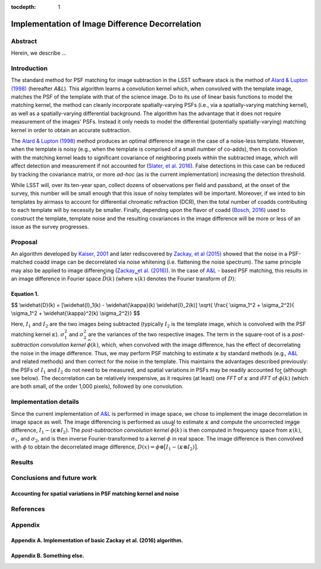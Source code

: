 :tocdepth: 1
Implementation of Image Difference Decorrelation
================================================

.. raw:: html

   <script type="text/javascript" src="http://cdn.mathjax.org/mathjax/latest/MathJax.js?config=default"></script>

Abstract
--------

Herein, we describe ...

Introduction
------------

The standard method for PSF matching for image subtraction in the LSST
software stack is the method of `Alard & Lupton
(1998) <http://adsabs.harvard.edu/abs/1998ApJ...503..325A>`__ (hereafter
*A&L*). This algorithm learns a convolution kernel which, when convolved
with the template image, matches the PSF of the template with that of
the science image. Do to its use of linear basis functions to model the
matching kernel, the method can cleanly incorporate spatially-varying
PSFs (i.e., via a spatially-varying matching kernel), as well as a
spatially-varying differential background. The algorithm has the
advantage that it does not require measurement of the images' PSFs.
Instead it only needs to model the differential (potentially
spatially-varying) matching kernel in order to obtain an accurate
subtraction.

The `Alard & Lupton
(1998) <http://adsabs.harvard.edu/abs/1998ApJ...503..325A>`__ method
produces an optimal difference image in the case of a noise-less
template. However, when the template is noisy (e.g., when the template
is comprised of a small number of co-adds), then its convolution with
the matching kernel leads to significant covariance of neighboring
pixels within the subtracted image, which will affect detection and
measurement if not accounted for (`Slater, et al.
2016 <http://dmtn-006.lsst.io>`__). False detections in this case can be
reduced by tracking the covariance matrix, or more *ad-hoc* (as is the
current implementation) increasing the detection threshold.

While LSST will, over its ten-year span, collect dozens of observations
per field and passband, at the onset of the survey, this number will be
small enough that this issue of noisy templates will be important.
Moreover, if we inted to bin templates by airmass to account for
differential chromatic refraction (DCR), then the total number of coadds
contributing to each template will by necessity be smaller. Finally,
depending upon the flavor of coadd (`Bosch,
2016 <http://dmtn-015.lsst.io>`__) used to construct the template,
template noise and the resulting covariances in the image difference
will be more or less of an issue as the survey progresses.

Proposal
--------

An algorithm developed by `Kaiser,
2001 <Addition%20of%20Images%20with%20Varying%20Seeing.%20PSDC-002-011-xx>`__
and later rediscovered by `Zackay, et al
(2015) <https://arxiv.org/abs/1512.06879>`__ showed that the noise in a
PSF-matched coadd image can be decorrelated via noise whitening (i.e.
flattening the noise spectrum). The same principle may also be applied
to image differencing (`Zackay, et al.
(2016) <https://arxiv.org/abs/1601.02655>`__). In the case of
`A&L <http://adsabs.harvard.edu/abs/1998ApJ...503..325A>`__ - based PSF
matching, this results in an image difference in Fourier space
:math:`\widehat{D}(k)` (where :math:`\widehat{x}(k)` denotes the Fourier
transform of :math:`D`):

Equation 1.
~~~~~~~~~~~

$$ \\widehat{D}(k) = [\\widehat{I}\_1(k) - \\widehat{\\kappa}(k)
\\widehat{I}\_2(k)] \\sqrt{ \\frac{ \\sigma\_1^2 + \\sigma\_2^2}{
\\sigma\_1^2 + \\widehat{\\kappa}^2(k) \\sigma\_2^2}} $$

Here, :math:`I_1` and :math:`I_2` are the two images being subtracted
(typically :math:`I_2` is the template image, which is convolved with
the PSF matching kernel :math:`\kappa`). :math:`\sigma_1^2` and
:math:`\sigma_2^2` are the variances of the two respective images. The
term in the square-root of is a *post-subtraction convolution kernel*
:math:`\widehat{\phi}(k)`, which, when convolved with the image
difference, has the effect of decorrelating the noise in the image
difference. Thus, we may perform PSF matching to estimate :math:`\kappa`
by standard methods (e.g.,
`A&L <http://adsabs.harvard.edu/abs/1998ApJ...503..325A>`__ and related
methods) and then correct for the noise in the template. This maintains
the advantages described previously: the PSFs of :math:`I_1` and
:math:`I_2` do not need to be measured, and spatial variations in PSFs
may be readily accounted for (although see below). The decorrelation can
be relatively inexpensive, as it requires (at least) one *FFT* of
:math:`\kappa` and *iFFT* of :math:`\widehat{\phi}(k)` (which are both
small, of the order 1,000 pixels), followed by one convolution.

Implementation details
----------------------

Since the current implementation of
`A&L <http://adsabs.harvard.edu/abs/1998ApJ...503..325A>`__ is performed
in image space, we chose to implement the image decorrelation in image
space as well. The image differencing is performed as usual to estimate
:math:`\kappa` and compute the uncorrected image difference,
:math:`I_1 - (\kappa \otimes I_2)`. The *post-subtraction convolution
kernel* :math:`\widehat{\phi}(k)` is then computed in frequency space
from :math:`\widehat{\kappa}(k)`, :math:`\sigma_1`, and
:math:`\sigma_2`, and is then inverse Fourier-transformed to a kernel
:math:`\phi` in real space. The image difference is then convolved with
:math:`\phi` to obtain the decorrelated image difference,
:math:`D(x) = \phi \otimes \big[ I_1 - (\kappa \otimes I_2) \big]`.

Results
-------

Conclusions and future work
---------------------------

Accounting for spatial variations in PSF matching kernel and noise
~~~~~~~~~~~~~~~~~~~~~~~~~~~~~~~~~~~~~~~~~~~~~~~~~~~~~~~~~~~~~~~~~~

References
----------

Appendix
--------

Appendix A. Implementation of basic Zackay et al. (2016) algorithm.
~~~~~~~~~~~~~~~~~~~~~~~~~~~~~~~~~~~~~~~~~~~~~~~~~~~~~~~~~~~~~~~~~~~

Appendix B. Something else.
~~~~~~~~~~~~~~~~~~~~~~~~~~~
